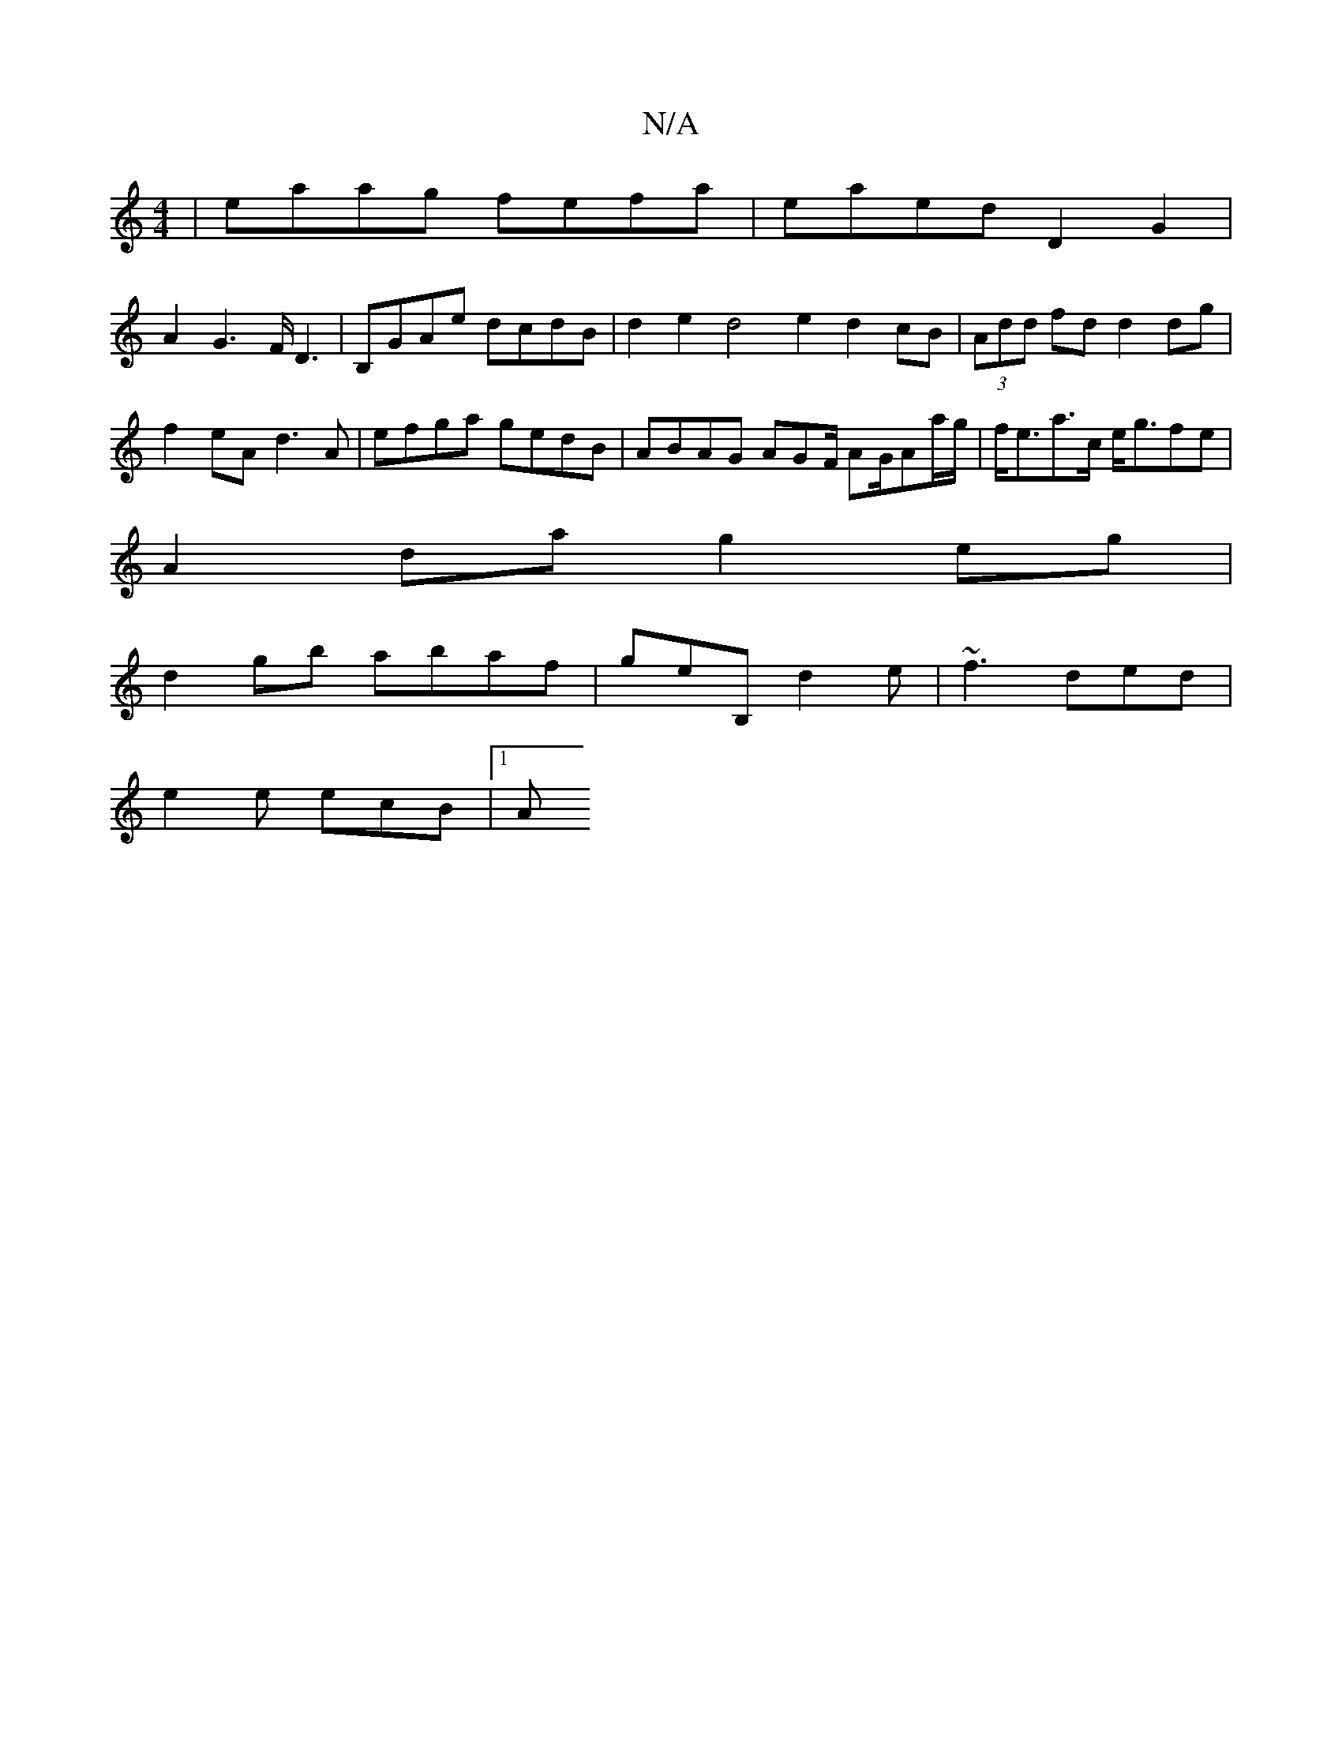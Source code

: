 X:1
T:N/A
M:4/4
R:N/A
K:Cmajor
| eaag fefa | eaed D2G2|
A2G2>FD3 | B,GAe dcdB | d2 e2 d4e2 d2cB | (3Add fd d2 dg| f2eA d3A | efga gedB | ABAG AGF/ AG/2Aa/g/ | f<ea>c e<gfe |
A2da g2eg |
d2gb abaf | geB, d2e | ~f3 ded |
e2e ecB |1 A